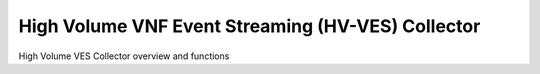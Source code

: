 .. This work is licensed under a Creative Commons Attribution 4.0 International License.
.. http://creativecommons.org/licenses/by/4.0


High Volume VNF Event Streaming (HV-VES) Collector
==================================================

.. Add or remove sections below as appropriate for the platform component.

High Volume VES Collector overview and functions

